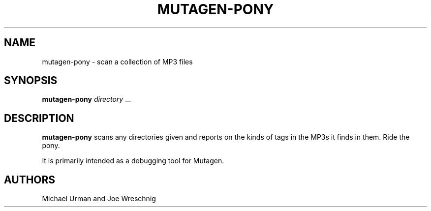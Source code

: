 .\" Man page generated from reStructuredText.
.
.TH MUTAGEN-PONY 1 "" "" ""
.SH NAME
mutagen-pony \- scan a collection of MP3 files
.
.nr rst2man-indent-level 0
.
.de1 rstReportMargin
\\$1 \\n[an-margin]
level \\n[rst2man-indent-level]
level margin: \\n[rst2man-indent\\n[rst2man-indent-level]]
-
\\n[rst2man-indent0]
\\n[rst2man-indent1]
\\n[rst2man-indent2]
..
.de1 INDENT
.\" .rstReportMargin pre:
. RS \\$1
. nr rst2man-indent\\n[rst2man-indent-level] \\n[an-margin]
. nr rst2man-indent-level +1
.\" .rstReportMargin post:
..
.de UNINDENT
. RE
.\" indent \\n[an-margin]
.\" old: \\n[rst2man-indent\\n[rst2man-indent-level]]
.nr rst2man-indent-level -1
.\" new: \\n[rst2man-indent\\n[rst2man-indent-level]]
.in \\n[rst2man-indent\\n[rst2man-indent-level]]u
..
.SH SYNOPSIS
.sp
\fBmutagen\-pony\fP \fIdirectory\fP ...
.SH DESCRIPTION
.sp
\fBmutagen\-pony\fP scans any directories given and reports on the kinds of
tags in the MP3s it finds in them. Ride the pony.
.sp
It is primarily intended as a debugging tool for Mutagen.
.SH AUTHORS
.sp
Michael Urman and Joe Wreschnig
.\" Generated by docutils manpage writer.
.

